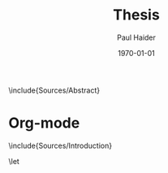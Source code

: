 #+options: ':t *:t -:t ::t <:t H:3 \n:nil ^:t arch:headline author:t
#+options: broken-links:nil c:nil creator:nil d:(not "LOGBOOK") date:t e:t
#+options: email:nil f:t inline:t num:t p:nil pri:nil prop:nil stat:t tags:t
#+options: tasks:t tex:t timestamp:t title:t toc:nil todo:t |:t
#+title: Thesis
#+date: \today
#+author: Paul Haider

#+language: en
#+select_tags: export
#+exclude_tags: noexport
#+creator: Emacs 26.1 (Org mode 9.3)
#+latex_class: mimosis
#+latex_header: \input{header-mimosis.tex}
#+latex_compiler: lualatex


# Incipit

# \title{\texttt{latex-mimosis}}
# \subtitle{A minimal, modern \LaTeX{} package for typesetting your thesis}
# \author{Bastian Rieck}

\frontmatter
# \include{Sources/Title}
\include{Sources/Abstract}

\tableofcontents

\mainmatter

* Org-mode

\include{Sources/Introduction}


# This ensures that the subsequent sections are being included as root
# items in the bookmark structure of your PDF reader.
\bookmarksetup{startatroot}
\backmatter

\begingroup
\let\clearpage\relax
\glsaddall
\printglossary[type=\acronymtype]
\newpage
\printglossary
\endgroup

\printindex
\printbibliography
